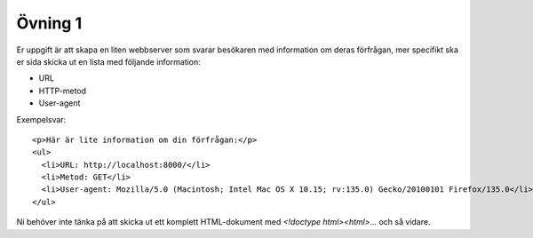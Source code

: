 ========
Övning 1
========

Er uppgift är att skapa en liten webbserver som svarar besökaren med information
om deras förfrågan, mer specifikt ska er sida skicka ut en lista med följande
information:

- URL
- HTTP-metod
- User-agent

Exempelsvar::

  <p>Här är lite information om din förfrågan:</p>
  <ul>
    <li>URL: http://localhost:8000/</li>
    <li>Metod: GET</li>
    <li>User-agent: Mozilla/5.0 (Macintosh; Intel Mac OS X 10.15; rv:135.0) Gecko/20100101 Firefox/135.0</li>
  </ul>

Ni behöver inte tänka på att skicka ut ett komplett HTML-dokument med `<!doctype
html><html>...` och så vidare.
